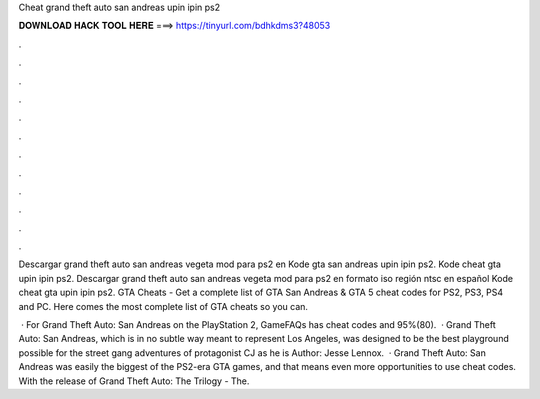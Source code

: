 Cheat grand theft auto san andreas upin ipin ps2



𝐃𝐎𝐖𝐍𝐋𝐎𝐀𝐃 𝐇𝐀𝐂𝐊 𝐓𝐎𝐎𝐋 𝐇𝐄𝐑𝐄 ===> https://tinyurl.com/bdhkdms3?48053



.



.



.



.



.



.



.



.



.



.



.



.

Descargar grand theft auto san andreas vegeta mod para ps2 en Kode gta san andreas upin ipin ps2. Kode cheat gta upin ipin ps2. Descargar grand theft auto san andreas vegeta mod para ps2 en formato iso región ntsc en español Kode cheat gta upin ipin ps2. GTA Cheats - Get a complete list of GTA San Andreas & GTA 5 cheat codes for PS2, PS3, PS4 and PC. Here comes the most complete list of GTA cheats so you can.

 · For Grand Theft Auto: San Andreas on the PlayStation 2, GameFAQs has cheat codes and 95%(80).  · Grand Theft Auto: San Andreas, which is in no subtle way meant to represent Los Angeles, was designed to be the best playground possible for the street gang adventures of protagonist CJ as he is Author: Jesse Lennox.  · Grand Theft Auto: San Andreas was easily the biggest of the PS2-era GTA games, and that means even more opportunities to use cheat codes. With the release of Grand Theft Auto: The Trilogy - The.
